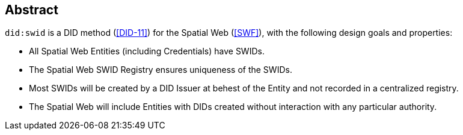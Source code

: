 
[abstract]
== Abstract

`did:swid` is a DID method (<<DID-11>>) for the Spatial Web (<<SWF>>), with the
following design goals and properties:

* All Spatial Web Entities (including Credentials) have SWIDs.

* The Spatial Web SWID Registry ensures uniqueness of the SWIDs.

* Most SWIDs will be created by a DID Issuer at behest of the Entity and not
recorded in a centralized registry.

* The Spatial Web will include Entities with DIDs created without interaction
with any particular authority.
